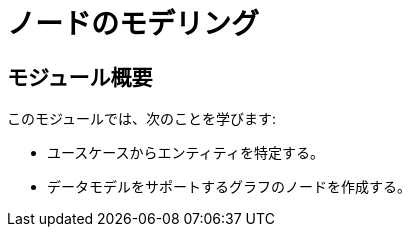 = ノードのモデリング
:order: 2

== モジュール概要

このモジュールでは、次のことを学びます:

* ユースケースからエンティティを特定する。
* データモデルをサポートするグラフのノードを作成する。
